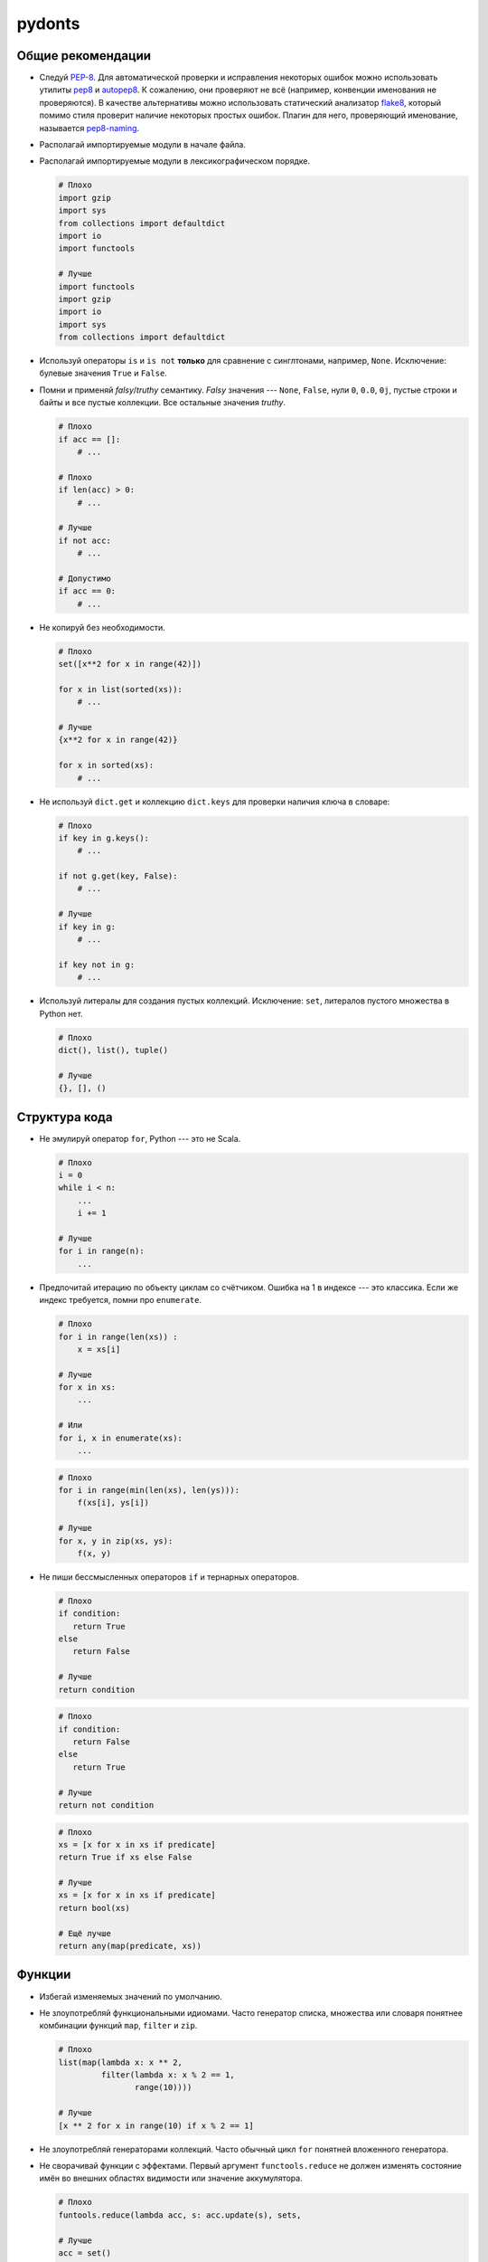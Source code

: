 pydonts
=======

.. _general:

Общие рекомендации
------------------

- Следуй `PEP-8`_. Для автоматической проверки и исправления некоторых
  ошибок можно использовать утилиты `pep8`_ и `autopep8`_. К сожалению,
  они проверяют не всё (например, конвенции именования не проверяются).
  В качестве альтернативы можно использовать статический анализатор
  `flake8`_, который помимо стиля проверит наличие некоторых простых
  ошибок. Плагин для него, проверяющий именование, называется
  `pep8-naming`_.
- Располагай импортируемые модули в начале файла.
- Располагай импортируемые модули в лексикографическом порядке.

  .. code:: python

     # Плохо
     import gzip
     import sys
     from collections import defaultdict
     import io
     import functools

     # Лучше
     import functools
     import gzip
     import io
     import sys
     from collections import defaultdict

- Используй операторы ``is`` и ``is not`` **только** для сравнение с
  синглтонами, например, ``None``. Исключение: булевые значения
  ``True`` и ``False``.
- Помни и применяй *falsy*/*truthy* семантику. *Falsy* значения ---
  ``None``, ``False``, нули ``0``, ``0.0``, ``0j``, пустые строки и
  байты и все пустые коллекции. Все остальные значения *truthy*.

  .. code:: python

     # Плохо
     if acc == []:
         # ...

     # Плохо
     if len(acc) > 0:
         # ...

     # Лучше
     if not acc:
         # ...

     # Допустимо
     if acc == 0:
         # ...

- Не копируй без необходимости.

  .. code:: python

     # Плохо
     set([x**2 for x in range(42)])

     for x in list(sorted(xs)):
         # ...

     # Лучше
     {x**2 for x in range(42)}

     for x in sorted(xs):
         # ...

- Не используй ``dict.get`` и коллекцию ``dict.keys`` для проверки
  наличия ключа в словаре:

  .. code:: python

     # Плохо
     if key in g.keys():
         # ...

     if not g.get(key, False):
         # ...

     # Лучше
     if key in g:
         # ...

     if key not in g:
         # ...

- Используй литералы для создания пустых коллекций. Исключение:
  ``set``, литералов пустого множества в Python нет.

  .. code:: python

     # Плохо
     dict(), list(), tuple()

     # Лучше
     {}, [], ()

.. _PEP-8: https://www.python.org/dev/peps/pep-0008
.. _pep8: https://pypi.python.org/pypi/pep8
.. _autopep8: https://pypi.python.org/pypi/autopep8
.. _flake8: https://pypi.python.org/pypi/flake8
.. _pep8-naming: https://pypi.python.org/pypi/pep8-naming


.. _structure:

Структура кода
--------------

- Не эмулируй оператор ``for``, Python --- это не Scala.

  .. code:: python

     # Плохо
     i = 0
     while i < n:
         ...
         i += 1

     # Лучше
     for i in range(n):
         ...

- Предпочитай итерацию по объекту циклам со счётчиком. Ошибка на 1 в
  индексе --- это классика. Если же индекс требуется, помни про
  ``enumerate``.

  .. code:: python

     # Плохо
     for i in range(len(xs)) :
         x = xs[i]

     # Лучше
     for x in xs:
         ...

     # Или
     for i, x in enumerate(xs):
         ...

  .. code:: python

     # Плохо
     for i in range(min(len(xs), len(ys))):
         f(xs[i], ys[i])

     # Лучше
     for x, y in zip(xs, ys):
         f(x, y)

- Не пиши бессмысленных операторов ``if`` и тернарных операторов.

  .. code:: python

     # Плохо
     if condition:
        return True
     else
        return False

     # Лучше
     return condition

  .. code:: python

     # Плохо
     if condition:
        return False
     else
        return True

     # Лучше
     return not condition

  .. code:: python

     # Плохо
     xs = [x for x in xs if predicate]
     return True if xs else False

     # Лучше
     xs = [x for x in xs if predicate]
     return bool(xs)

     # Ещё лучше
     return any(map(predicate, xs))


.. _functions:

Функции
-------

- Избегай изменяемых значений по умолчанию.
- Не злоупотребляй функциональными идиомами. Часто генератор списка,
  множества или словаря понятнее комбинации функций ``map``, ``filter``
  и ``zip``.

  .. code:: python

     # Плохо
     list(map(lambda x: x ** 2,
              filter(lambda x: x % 2 == 1,
                     range(10))))

     # Лучше
     [x ** 2 for x in range(10) if x % 2 == 1]

- Не злоупотребляй генераторами коллекций. Часто обычный цикл ``for``
  понятней вложенного генератора.
- Не сворачивай функции с эффектами. Первый аргумент
  ``functools.reduce`` не должен изменять состояние имён во внешних
  областях видимости или значение аккумулятора.

  .. code:: python

     # Плохо
     funtools.reduce(lambda acc, s: acc.update(s), sets,

     # Лучше
     acc = set()
     for set in sets:
         acc.update(set)

- Избегай бессмысленных анонимных функций.

  .. code:: python

     # Плохо
     map(lambda x: frobnicate(x), xs)

     # Лучше
     map(frobnicate, xs)

  .. code:: python

     # Плохо
     collections.defaultdict(lambda: [])

     # Лучше
     collections.defaultdict(list)


.. _decorators:

Декораторы
----------

- **Всегда** используй ``functools.wraps`` или
  ``functools.update_wrapper`` при написании декоратора.


.. _strings:

Строки
------

- Используй методы ``str.startswith`` и ``str.endswith``.

  .. code:: python

     # Плохо
     s[:len(p)] == p
     s.find(p) == len(s) - len(p)

     # Лучше
     s.startswith(p)
     s.endswith(p)

- Используй форматирование строк вместо явных вызовов ``str`` и конкатенации.

  .. code:: python

     # Плохо
     "(+ " + str(expr1) + " " + str(expr2) + ")"

     # Лучше
     "(+ {} {})".format(expr1, expr2)

  Исключение: приведение к строке одного аргумента.

  .. code:: python

     # Плохо
     "{}".format(value)

     # Лучше
     str(value)

- Не усложняй шаблон форматирования без необходимости.

  .. code:: python

     # Плохо
     "(+ {0} {1})"
     "(+ {expr1} {expr2})"

     # Лучше
     "(+ {} {})"

- Помни, что метод ``str.format`` преобразует аргументы в строку.

  .. code:: python

     # Плохо
     "(+ {} {})".format(str(expr1), str(expr2))

     # Лучше
     "(+ {} {})".format(expr1, expr2)


.. _classes:

Классы
------

- Используй ``collections.namedtuple`` для классов с фиксированным набором
  неизменяемых полей.

  .. code:: python

     # Плохо
     class Point:
         def __init__(self, x, y):
             self.x = x
             self.y =  y

     # Лучше
     Point = namedtuple("Point", ["x", "y"])

- Не вызывай "магические методы" напрямую, если для них есть функция или
  оператор.

  .. code:: python

     # Плохо
     expr.__str__()
     expr.__add__(other)

     # Лучше
     str(expr)
     expr + other


.. _exceptions:

Исключения
----------

- Минимизируй размер блока ``try``.
- Чтобы поймать `любое` исключение используй ``except Exception``, а не
  ``except BaseException`` или просто ``except``.
- Указывай наиболее специфичный тип исключения в блоке ``except``.

  .. code:: python

     # Плохо
     try:
         mapping[key]
     except Exception:
         ...

     # Лучше
     try:
         mapping[key]
     except KeyError:
         ...

- Наследуй собственные исключения от ``Exception``, а не от ``BaseException``.
- Используй менеджеры контекста вместо ``try-finally``.

  .. code:: python

     # Плохо
     handle = open("path/to/file")
     try:
         do_something(handle)
     finally:
         handle.close()

     # Лучше
     with open("path/to/file") as handle:
         do_something(handle)
